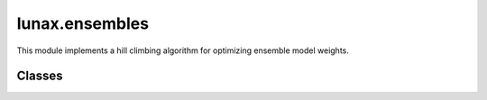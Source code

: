 lunax.ensembles
=====================

This module implements a hill climbing algorithm for optimizing ensemble model weights.

Classes
-------

.. py:class:: HillClimbingEnsemble

   A class that implements hill climbing optimization for ensemble model weights.

   :param models: List of trained model instances inheriting from BaseModel
   :type models: List[BaseModel]
   :param metric: Evaluation metric(s) to optimize ('accuracy', 'precision', 'recall', 'f1', 'auc')
   :type metric: Union[str, List[str]]
   :param maximize: Whether to maximize the metric (True) or minimize it (False)
   :type maximize: bool
   :param max_iter: Maximum number of iterations for each random start
   :type max_iter: int
   :param step_size: Step size for weight adjustments
   :type step_size: float
   :param tolerance: Convergence threshold
   :type tolerance: float
   :param n_random_starts: Number of random initializations
   :type n_random_starts: int
   :param random_state: Random seed for reproducibility
   :type random_state: Optional[int]

   **Methods:**

   .. py:method:: fit(X_val: pd.DataFrame, y_val: pd.Series) -> np.ndarray

      Optimize ensemble weights using hill climbing.

      :param X_val: Validation features
      :param y_val: Validation labels
      :return: Optimal weights array
      :rtype: np.ndarray

   .. py:method:: predict(X: pd.DataFrame) -> np.ndarray

      Make predictions using the optimized ensemble.

      :param X: Input features
      :return: Predicted labels
      :rtype: np.ndarray
      :raises ValueError: If model hasn't been fitted

   .. py:method:: predict_proba(X: pd.DataFrame) -> np.ndarray

      Get probability predictions using the optimized ensemble.

      :param X: Input features
      :return: Predicted probabilities
      :rtype: np.ndarray
      :raises ValueError: If model hasn't been fitted

   **Private Methods:**

   .. py:method:: _get_ensemble_predictions(X: pd.DataFrame, weights: np.ndarray) -> tuple[np.ndarray, np.ndarray]

      Get weighted ensemble predictions.

      :return: Tuple of (probabilities, labels)

   .. py:method:: _evaluate_weights(weights: np.ndarray, X: pd.DataFrame, y: pd.Series) -> float

      Evaluate current weight combination performance.

      :return: Evaluation score

   .. py:method:: _get_neighbors(weights: np.ndarray) -> List[np.ndarray]

      Get neighboring weight combinations.

      :return: List of neighbor weight arrays

   **Features:**

   - Supports multiple evaluation metrics
   - Handles both binary and multi-class classification
   - Implements weighted averaging of model predictions
   - Maintains optimization history
   - Ensures weights sum to 1 and are non-negative

   **Example Usage:**

   .. code-block:: python

      from lunax.ensembles import HillClimbingEnsemble

      # Initialize with trained models
      ensemble = HillClimbingEnsemble(
          models=[model1, model2, model3],
          metric=['accuracy', 'f1'],
          max_iter=100,
          n_random_starts=5
      )

      # Optimize weights
      best_weights = ensemble.fit(X_val, y_val)

      # Make predictions
      predictions = ensemble.predict(X_test)
      probabilities = ensemble.predict_proba(X_test)

   **Notes:**

   - The algorithm performs multiple random starts to avoid local optima
   - Convergence is determined by the tolerance parameter
   - Supports both single and multiple metric optimization
   - Automatically handles probability and non-probability predictions
   - Implements weighted model averaging for ensemble predictions